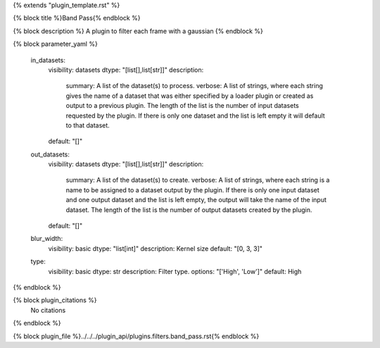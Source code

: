 {% extends "plugin_template.rst" %}

{% block title %}Band Pass{% endblock %}

{% block description %}
A plugin to filter each frame with a gaussian 
{% endblock %}

{% block parameter_yaml %}

        in_datasets:
            visibility: datasets
            dtype: "[list[],list[str]]"
            description: 
                summary: A list of the dataset(s) to process.
                verbose: A list of strings, where each string gives the name of a dataset that was either specified by a loader plugin or created as output to a previous plugin.  The length of the list is the number of input datasets requested by the plugin.  If there is only one dataset and the list is left empty it will default to that dataset.
            default: "[]"
        
        out_datasets:
            visibility: datasets
            dtype: "[list[],list[str]]"
            description: 
                summary: A list of the dataset(s) to create.
                verbose: A list of strings, where each string is a name to be assigned to a dataset output by the plugin. If there is only one input dataset and one output dataset and the list is left empty, the output will take the name of the input dataset. The length of the list is the number of output datasets created by the plugin.
            default: "[]"
        
        blur_width:
            visibility: basic
            dtype: "list[int]"
            description: Kernel size
            default: "[0, 3, 3]"
        
        type:
            visibility: basic
            dtype: str
            description: Filter type.
            options: "['High', 'Low']"
            default: High
        
{% endblock %}

{% block plugin_citations %}
    No citations
{% endblock %}

{% block plugin_file %}../../../plugin_api/plugins.filters.band_pass.rst{% endblock %}

